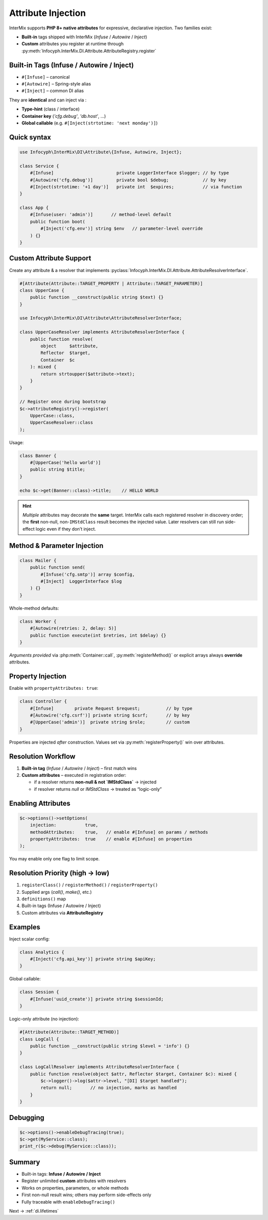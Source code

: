 .. _di.attribute:

===================
Attribute Injection
===================

InterMix supports **PHP 8+ native attributes** for expressive, declarative
injection.
Two families exist:

* **Built-in** tags shipped with InterMix (`Infuse` / `Autowire` / `Inject`)
* **Custom** attributes you register at runtime through
  :py:meth:`Infocyph.InterMix.DI.Attribute.AttributeRegistry.register`

-------------------------------------------------
Built-in Tags (Infuse / Autowire / Inject)
-------------------------------------------------

* ``#[Infuse]`` – canonical
* ``#[Autowire]`` – Spring-style alias
* ``#[Inject]`` – common DI alias

They are **identical** and can inject via :

* **Type-hint** (class / interface)
* **Container key** (`'cfg.debug'`, `'db.host'`, …)
* **Global callable** (e.g. ``#[Inject(strtotime: 'next monday')]``)

-------------------------------------------------
Quick syntax
-------------------------------------------------

.. code-block:: php

   use Infocyph\InterMix\DI\Attribute\{Infuse, Autowire, Inject};

   class Service {
       #[Infuse]                        private LoggerInterface $logger; // by type
       #[Autowire('cfg.debug')]         private bool $debug;             // by key
       #[Inject(strtotime: '+1 day')]   private int  $expires;           // via function
   }

   class App {
       #[Infuse(user: 'admin')]       // method-level default
       public function boot(
           #[Inject('cfg.env')] string $env   // parameter-level override
       ) {}
   }

-------------------------------------------------
Custom Attribute Support
-------------------------------------------------

Create any attribute & a resolver that implements
:pyclass:`Infocyph.InterMix.DI.Attribute.AttributeResolverInterface`.

.. code-block:: php

   #[Attribute(Attribute::TARGET_PROPERTY | Attribute::TARGET_PARAMETER)]
   class UpperCase {
       public function __construct(public string $text) {}
   }

   use Infocyph\InterMix\DI\Attribute\AttributeResolverInterface;

   class UpperCaseResolver implements AttributeResolverInterface {
       public function resolve(
           object     $attribute,
           Reflector  $target,
           Container  $c
       ): mixed {
           return strtoupper($attribute->text);
       }
   }

   // Register once during bootstrap
   $c->attributeRegistry()->register(
       UpperCase::class,
       UpperCaseResolver::class
   );

Usage:

.. code-block:: php

   class Banner {
       #[UpperCase('hello world')]
       public string $title;
   }

   echo $c->get(Banner::class)->title;    // HELLO WORLD

.. hint::

   *Multiple* attributes may decorate the **same** target.
   InterMix calls each registered resolver in discovery order; the **first**
   non-null, non-``IMStdClass`` result becomes the injected value.
   Later resolvers can still run side-effect logic even if they don’t inject.

-------------------------------------------------
Method & Parameter Injection
-------------------------------------------------

.. code-block:: php

   class Mailer {
       public function send(
           #[Infuse('cfg.smtp')] array $config,
           #[Inject]  LoggerInterface $log
       ) {}
   }

Whole-method defaults:

.. code-block:: php

   class Worker {
       #[Autowire(retries: 2, delay: 5)]
       public function execute(int $retries, int $delay) {}
   }

*Arguments provided* via :php:meth:`Container::call`,
:py:meth:`registerMethod()` or explicit arrays always **override** attributes.

-------------------------------------------------
Property Injection
-------------------------------------------------

Enable with ``propertyAttributes: true``:

.. code-block:: php

   class Controller {
       #[Infuse]        private Request $request;          // by type
       #[Autowire('cfg.csrf')] private string $csrf;       // by key
       #[UpperCase('admin')]  private string $role;        // custom
   }

Properties are injected *after* construction.
Values set via :py:meth:`registerProperty()` win over attributes.

-------------------------------------------------
Resolution Workflow
-------------------------------------------------

#. **Built-in tag** (`Infuse` / `Autowire` / `Inject`) – first match wins
#. **Custom attributes** – executed in registration order:

   * if a resolver returns **non-null & not `IMStdClass`** → injected
   * if resolver returns `null` or `IMStdClass` → treated as “logic-only”

-------------------------------------------------
Enabling Attributes
-------------------------------------------------

.. code-block:: php

   $c->options()->setOptions(
       injection:           true,
       methodAttributes:    true,   // enable #[Infuse] on params / methods
       propertyAttributes:  true    // enable #[Infuse] on properties
   );

You may enable only one flag to limit scope.

-------------------------------------------------
Resolution Priority (high → low)
-------------------------------------------------

1. ``registerClass()`` / ``registerMethod()`` / ``registerProperty()``
2. Supplied args (`call()`, `make()`, etc.)
3. ``definitions()`` map
4. Built-in tags (Infuse / Autowire / Inject)
5. Custom attributes via **AttributeRegistry**

-------------------------------------------------
Examples
-------------------------------------------------

Inject scalar config:

.. code-block:: php

   class Analytics {
       #[Inject('cfg.api_key')] private string $apiKey;
   }

Global callable:

.. code-block:: php

   class Session {
       #[Infuse('uuid_create')] private string $sessionId;
   }

Logic-only attribute (no injection):

.. code-block:: php

   #[Attribute(Attribute::TARGET_METHOD)]
   class LogCall {
       public function __construct(public string $level = 'info') {}
   }

   class LogCallResolver implements AttributeResolverInterface {
       public function resolve(object $attr, Reflector $target, Container $c): mixed {
           $c->logger()->log($attr->level, "[DI] $target handled");
           return null;       // no injection, marks as handled
       }
   }

-------------------------------------------------
Debugging
-------------------------------------------------

.. code-block:: php

   $c->options()->enableDebugTracing(true);
   $c->get(MyService::class);
   print_r($c->debug(MyService::class));

-------------------------------------------------
Summary
-------------------------------------------------

* Built-in tags: **Infuse / Autowire / Inject**
* Register unlimited **custom** attributes with resolvers
* Works on properties, parameters, or whole methods
* First non-null result wins; others may perform side-effects only
* Fully traceable with ``enableDebugTracing()``

Next → :ref:`di.lifetimes`

